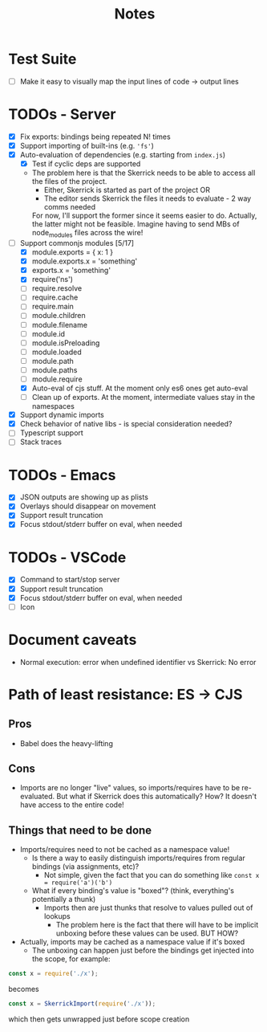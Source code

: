 #+TITLE: Notes

* Test Suite
- [ ] Make it easy to visually map the input lines of code -> output lines
* TODOs - Server
- [X] Fix exports: bindings being repeated N! times
- [X] Support importing of built-ins (e.g. ='fs'=)
- [X] Auto-evaluation of dependencies (e.g. starting from =index.js=)
  - [X] Test if cyclic deps are supported
  - The problem here is that the Skerrick needs to be able to access all the files of the project.
    - Either, Skerrick is started as part of the project OR
    - The editor sends Skerrick the files it needs to evaluate - 2 way comms needed
    For now, I'll support the former since it seems easier to do. Actually, the latter might not be feasible. Imagine having to send MBs of node_modules files across the wire!
- [-] Support commonjs modules [5/17]
  - [X] module.exports = { x: 1 }
  - [X] module.exports.x = 'something'
  - [X] exports.x = 'something'
  - [X] require('ns')
  - [ ] require.resolve
  - [ ] require.cache
  - [ ] require.main
  - [ ] module.children
  - [ ] module.filename
  - [ ] module.id
  - [ ] module.isPreloading
  - [ ] module.loaded
  - [ ] module.path
  - [ ] module.paths
  - [ ] module.require
  - [X] Auto-eval of cjs stuff. At the moment only es6 ones get auto-eval
  - [ ] Clean up of exports. At the moment, intermediate values stay in the namespaces
- [X] Support dynamic imports
- [X] Check behavior of native libs - is special consideration needed?
- [ ] Typescript support
- [ ] Stack traces
* TODOs - Emacs
- [X] JSON outputs are showing up as plists
- [X] Overlays should disappear on movement
- [X] Support result truncation
- [X] Focus stdout/stderr buffer on eval, when needed
* TODOs - VSCode
- [X] Command to start/stop server
- [X] Support result truncation
- [X] Focus stdout/stderr buffer on eval, when needed
- [ ] Icon
* Document caveats
- Normal execution: error when undefined identifier vs Skerrick: No error
* Path of least resistance: ES -> CJS
** Pros
- Babel does the heavy-lifting
** Cons
- Imports are no longer "live" values, so imports/requires have to be re-evaluated.
  But what if Skerrick does this automatically? How? It doesn't have access to the entire code!
** Things that need to be done
- Imports/requires need to not be cached as a namespace value!
  - Is there a way to easily distinguish imports/requires from regular bindings (via assignments, etc)?
    - Not simple, given the fact that you can do something like =const x = require('a')('b')=
  - What if every binding's value is "boxed"? (think, everything's potentially a thunk)
    - Imports then are just thunks that resolve to values pulled out of lookups
      - The problem here is the fact that there will have to be implicit unboxing before these values can be used. BUT HOW?
- Actually, imports may be cached as a namespace value if it's boxed
  - The unboxing can happen just before the bindings get injected into the scope, for example:
#+begin_src js
const x = require('./x');
#+end_src
becomes
#+begin_src js
const x = SkerrickImport(require('./x'));
#+end_src
which then gets unwrapped just before scope creation
